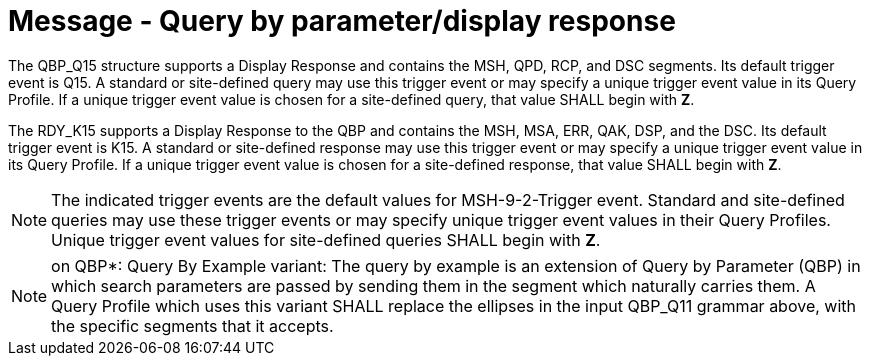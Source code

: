 = Message - Query by parameter/display response
:v291_section: "5.4.3"
:v2_section_name: "QBP/RDY – query by parameter/display response (Events vary)"
:generated: "Thu, 01 Aug 2024 15:25:17 -0600"

// FIXME what do we do with text that splits what would otherwise be a single tabset?

[tabset]

The QBP_Q15 structure supports a Display Response and contains the MSH, QPD, RCP, and DSC segments. Its default trigger event is Q15. A standard or site-defined query may use this trigger event or may specify a unique trigger event value in its Query Profile. If a unique trigger event value is chosen for a site-defined query, that value SHALL begin with *Z*.

[tabset]

The RDY_K15 supports a Display Response to the QBP and contains the MSH, MSA, ERR, QAK, DSP, and the DSC. Its default trigger event is K15. A standard or site-defined response may use this trigger event or may specify a unique trigger event value in its Query Profile. If a unique trigger event value is chosen for a site-defined response, that value SHALL begin with *Z*.

[NOTE]
The indicated trigger events are the default values for MSH-9-2-Trigger event. Standard and site-defined queries may use these trigger events or may specify unique trigger event values in their Query Profiles. Unique trigger event values for site-defined queries SHALL begin with *Z*.

[NOTE]
on QBP*: Query By Example variant: The query by example is an extension of Query by Parameter (QBP) in which search parameters are passed by sending them in the segment which naturally carries them. A Query Profile which uses this variant SHALL replace the ellipses in the input QBP_Q11 grammar above, with the specific segments that it accepts.

